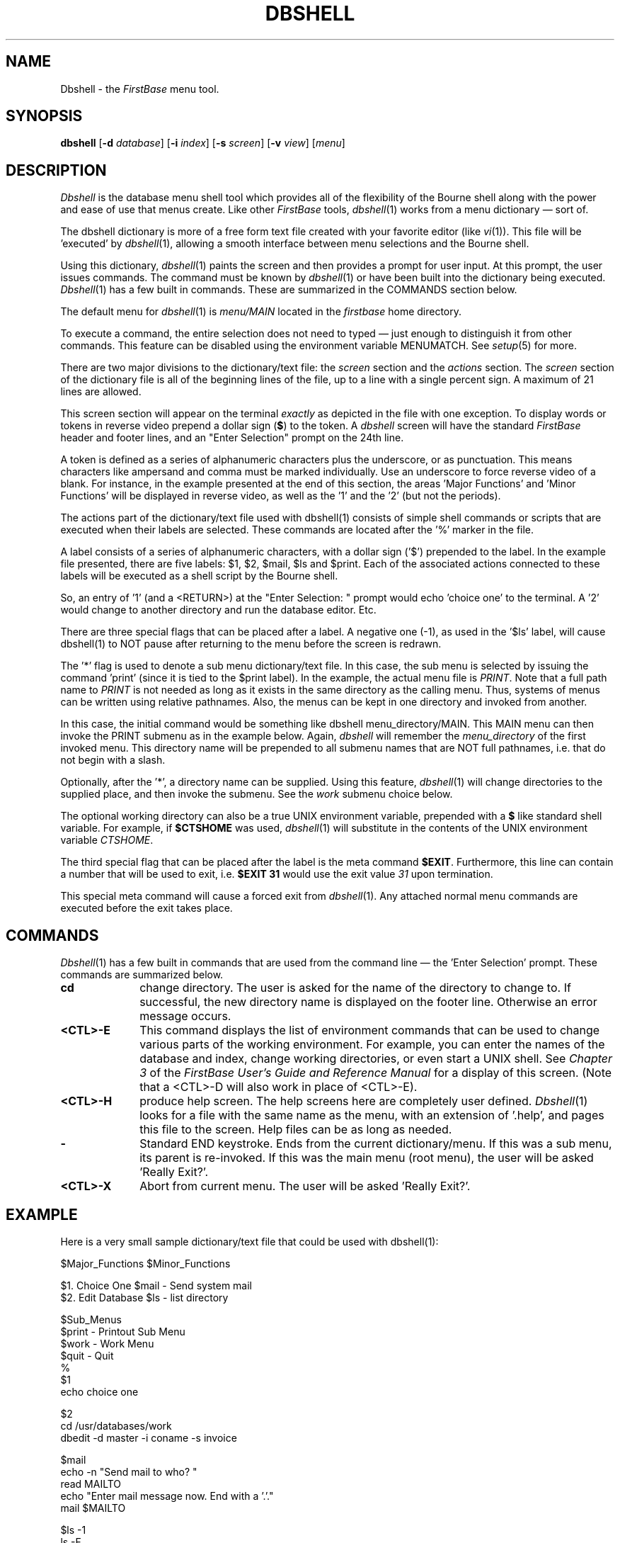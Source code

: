 .TH DBSHELL 1 "21 September 1995"
.FB
.SH NAME
Dbshell \- the \fIFirstBase\fP menu tool.
.SH SYNOPSIS
.B dbshell
[\fB-d\fP \fIdatabase\fP] [\fB-i\fP \fIindex\fP]
[\fB-s\fP \fIscreen\fP]
[\fB-v\fP \fIview\fP]
[\fImenu\fP]
.SH DESCRIPTION
.I Dbshell
is the database menu shell tool which provides all of the flexibility
of the Bourne shell along with the power and ease of use that menus create.
Like other \fIFirstBase\fP tools, \fIdbshell\fP(1) works from a
menu dictionary \(em sort of.
.PP
The dbshell dictionary is more of a free form
text file created with your favorite editor (like \fIvi\fP(1)).
This file will be 'executed' by \fIdbshell\fP(1), allowing a smooth
interface between menu selections and the Bourne shell.
.PP
Using this dictionary,
\fIdbshell\fP(1) paints the screen and then provides a prompt for user input.
At this prompt, the user
issues commands. The command must be known by \fIdbshell\fP(1) or have been
built into the dictionary being executed.
\fIDbshell\fP(1) has a few built in commands. These are summarized in the
COMMANDS section below.
.PP
The default menu for \fIdbshell\fP(1) is \fImenu/MAIN\fP located in the
\fIfirstbase\fP home directory.
.PP
To execute a command, the entire selection does not need to typed \(em
just enough to distinguish it from other commands.
This feature can be disabled using the environment variable
MENUMATCH. See \fIsetup\fP(5) for more.
.PP
There are two major divisions to the dictionary/text file:
the \fIscreen\fP section and the \fIactions\fP section.
The \fIscreen\fP section of the dictionary file is all of the beginning
lines of the file, up to a line with a single percent sign.
A maximum of 21 lines are allowed.
.PP
This screen section will appear on the terminal \fIexactly\fP as depicted
in the file with one exception. To display
words or tokens in reverse video prepend a dollar sign (\fB$\fP) to the token.
A \fIdbshell\fP screen will have the
standard \fIFirstBase\fP header and footer lines, and
an "Enter Selection" prompt on the 24th line.
.PP
A token is defined as a series of
alphanumeric characters plus the underscore, or as punctuation. This means
characters like ampersand and comma must be marked individually.
Use an underscore to force reverse video of a blank.
For instance, in the example presented at the end of this section, the
areas 'Major Functions' and 'Minor Functions' will be displayed in reverse
video, as well as the '1' and the '2' (but not the periods).
.PP
The actions part of the dictionary/text file used with dbshell(1) consists
of simple shell commands or scripts
that are executed when their labels are selected. These commands
are located after the '%' marker in the file.
.PP
A label consists of a series of alphanumeric characters, with a dollar 
sign ('$') prepended to the label. In the example file presented, there are
five labels: $1, $2, $mail, $ls and $print. Each of the associated actions
connected to these labels will be executed as a shell script by the Bourne
shell.
.PP
So, an entry of '1' (and a <RETURN>) at the "Enter Selection: "
prompt would echo 'choice one' to the terminal. A '2' would change to
another directory and run the database editor. Etc.
.PP
There are three special flags that can be placed after a label. A 
negative one (-1),
as used in the '$ls' label, will cause dbshell(1) to NOT pause after returning
to the menu before the screen is redrawn.
.PP
The '*' flag is used to denote a sub menu dictionary/text file.
In this case, the sub menu is
selected by issuing the command 'print' (since it is tied to the $print
label). In the example, the actual menu file is \fIPRINT\fP.
Note that a full path name to \fIPRINT\fP is not needed as long as it
exists in the same directory as the calling menu. Thus,
systems of menus can be written using relative pathnames. Also, the menus can
be kept in one directory and invoked from another.
.PP
In this case, the initial command would be something like
.ft CW
dbshell menu_directory/MAIN.
.ft
This MAIN menu can then invoke the PRINT submenu as in the example below.
Again, \fIdbshell\fP will remember the \fImenu_directory\fP
of the first invoked menu. This directory name will be prepended to all
submenu names that are NOT full pathnames, i.e. that do not begin with a slash.
.PP
Optionally, after the '*', a directory name can be supplied. Using this
feature, \fIdbshell\fP(1) will change directories to the supplied place,
and then invoke the submenu. See the \fIwork\fP submenu choice below.
.PP
The optional working directory can also be a true UNIX environment
variable, prepended with a \fB$\fP like standard shell variable.
For example, if \fB$CTSHOME\fP was used, \fIdbshell\fP(1) will
substitute in the contents of the UNIX environment variable \fICTSHOME\fP.
.PP
The third special flag that can be placed after the label is the
meta command \fB$EXIT\fP. Furthermore, this line can contain a number
that will be used to exit, i.e. \fB$EXIT 31\fP would use the exit 
value \fI31\fP upon termination.
.PP
This special meta command will cause a forced exit from \fIdbshell\fP(1).
Any attached normal menu commands are executed before the exit takes place.
.SH COMMANDS
\fIDbshell\fP(1) has a few built in commands that are used from the command
line \(em the 'Enter Selection' prompt. These commands are summarized below.
.sp 1
.TP 10
.B cd
change directory. The user is asked for the name of the directory to
change to. If successful, the new directory name is displayed on the 
footer line. Otherwise an error message occurs.
.TP 10
.B <CTL>-E
This command displays the list of environment commands that can be used
to change various parts of the working environment. For example, you can
enter the names of the database and index, change working
directories, or even start a UNIX shell. See \fIChapter 3\fP of the
.I FirstBase User's Guide and Reference Manual
for a display of this screen. (Note that a <CTL>-D will
also work in place of <CTL>-E).
.TP 10
.B <CTL>-H
produce help screen. The help screens here are completely user defined.
\fIDbshell\fP(1) looks for a file with the same name as the menu, with an
extension of '.help', and pages this file to the screen. Help files can
be as long as needed.
.TP 10
.B -
Standard END keystroke. Ends from the current dictionary/menu. If this was
a sub menu, its parent is re-invoked. If this was the main menu (root
menu), the user will be asked 'Really Exit?'.
.TP 10
.B <CTL>-X
Abort from current menu.
The user will be asked 'Really Exit?'.
.SH EXAMPLE
Here is a very small sample dictionary/text file that could be used with
dbshell(1):
.nf
.nj
.na

      $Major_Functions       $Minor_Functions
      
       $1. Choice One           $mail - Send system mail
       $2. Edit Database        $ls   - list directory
       
                      $Sub_Menus
              $print - Printout Sub Menu
              $work  - Work Menu
              $quit  - Quit
%
$1
echo choice one

$2
cd /usr/databases/work
dbedit -d master -i coname -s invoice

$mail
echo -n "Send mail to who? "
read MAILTO
echo "Enter mail message now. End with a '.'."
mail $MAILTO

$ls -1
ls -F

$print *
PRINT

$work * /usr/work
WORK

$q $EXIT 0
echo Good Bye
.fi
.ju
.ad
.PP
Security Note: The standard locking method used to disable \fIdbedit\fP(1)
visual, filter and shell commands is implemented in \fIdbshell\fP(1) as
well. This disabling lock, \fI.cshell_lck\fP, must appear in either the
current directory or the system directory, \fI/usr/lib/firstbase\fP.
.PP
\fIDbshell\fP(1)
supports special meta-tokens that can be embedded within shell
actions. These tokens are listed below.
.sp 1
.TP 10
.B $FIRSTBASEHOME
appearing anywhere in the action
will be substituted at run time for the home directory of the firstbase system,
as defined by the UNIX environment variable of the same name.
.sp 1
This feature enables referencing of the \fIFirstBase\fP menu system from
within other application menu systems using 
.ft CW
$FIRSTBASEHOME/menu/MAIN
.ft
as the menu file referenced.
.TP 10
.B $DBASE
appearing anywhere in the action
will be substituted at run time for the argument line database.
.TP 10
.B $INDEX
appearing anywhere in the action
will be substituted at run time for the argument line index.
.TP 10
.B $SCREEN
appearing anywhere in the action
will be substituted at run time for the argument line screen.
.TP 10
.B $VIEW
appearing anywhere in the action
will be substituted at run time for the argument line view dictionary.
.TP 10
.B $RUNFLAGS
appearing anywhere in the action
will be substituted at run time for the environment variable string
defined for RUNFLAGS.
.PD
.SH FILES
.PD 0
.TP 10
main
name of default dbshell menu file.
.TP 10
/tmp/FBEXE??????
Temporary location of shell scripts. Controlled by TEMPDIR, via \fIsetup\fP(5)
.TP 10
*.help
extension for menu help files.
.TP 10
 .cshell_lck
sub process lock.
.PD
.SH SEE ALSO
dbshelltool(1), firstbase(1), setup(5).
.PP
.I FirstBase User's Guide and Reference Manual
.br
